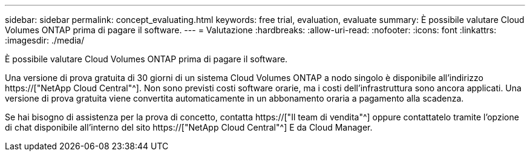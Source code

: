 ---
sidebar: sidebar 
permalink: concept_evaluating.html 
keywords: free trial, evaluation, evaluate 
summary: È possibile valutare Cloud Volumes ONTAP prima di pagare il software. 
---
= Valutazione
:hardbreaks:
:allow-uri-read: 
:nofooter: 
:icons: font
:linkattrs: 
:imagesdir: ./media/


[role="lead"]
È possibile valutare Cloud Volumes ONTAP prima di pagare il software.

Una versione di prova gratuita di 30 giorni di un sistema Cloud Volumes ONTAP a nodo singolo è disponibile all'indirizzo https://["NetApp Cloud Central"^]. Non sono previsti costi software orarie, ma i costi dell'infrastruttura sono ancora applicati. Una versione di prova gratuita viene convertita automaticamente in un abbonamento oraria a pagamento alla scadenza.

Se hai bisogno di assistenza per la prova di concetto, contatta https://["Il team di vendita"^] oppure contattatelo tramite l'opzione di chat disponibile all'interno del sito https://["NetApp Cloud Central"^] E da Cloud Manager.
